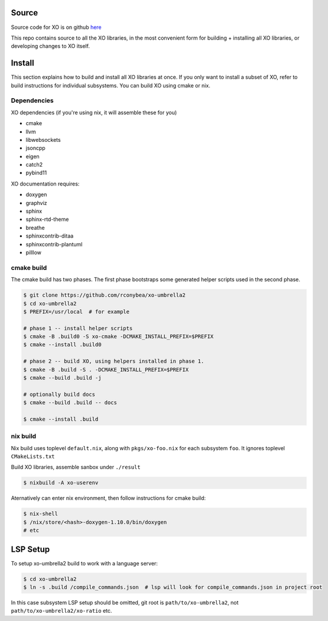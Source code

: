 .. _install:

.. toctree
   :maxdepth: 2

Source
======

Source code for XO is on github `here`_

.. _here: https://github.com/rconybea/xo-umbrella2

This repo contains source to all the XO libraries,  in the most convenient form for
building + installing all XO libraries, or developing changes to XO itself.

Install
=======

This section explains how to build and install all XO libraries at once.
If you only want to install a subset of XO, refer to build instructions for individual subsystems.
You can build XO using cmake or nix.

Dependencies
------------

XO dependencies (if you're using nix, it will assemble these for you)

- cmake
- llvm
- libwebsockets
- jsoncpp
- eigen
- catch2
- pybind11

XO documentation requires:

- doxygen
- graphviz
- sphinx
- sphinx-rtd-theme
- breathe
- sphinxcontrib-ditaa
- sphinxcontrib-plantuml
- pilllow

cmake build
-----------

The cmake build has two phases.
The first phase bootstraps some generated helper scripts used in the second phase.

.. code-block::

    $ git clone https://github.com/rconybea/xo-umbrella2
    $ cd xo-umbrella2
    $ PREFIX=/usr/local  # for example

    # phase 1 -- install helper scripts
    $ cmake -B .build0 -S xo-cmake -DCMAKE_INSTALL_PREFIX=$PREFIX
    $ cmake --install .build0

    # phase 2 -- build XO, using helpers installed in phase 1.
    $ cmake -B .build -S . -DCMAKE_INSTALL_PREFIX=$PREFIX
    $ cmake --build .build -j

    # optionally build docs
    $ cmake --build .build -- docs

    $ cmake --install .build


nix build
---------

Nix build uses toplevel ``default.nix``, along with ``pkgs/xo-foo.nix`` for each subsystem ``foo``.
It ignores toplevel ``CMakeLists.txt``

Build XO libraries, assemble sanbox under ``./result``

.. code-block::

    $ nixbuild -A xo-userenv


Aternatively can enter nix environment, then follow instructions for cmake build:

.. code-block::

    $ nix-shell
    $ /nix/store/<hash>-doxygen-1.10.0/bin/doxygen
    # etc


LSP Setup
=========

To setup xo-umbrella2 build to work with a language server:

.. code-block::

    $ cd xo-umbrella2
    $ ln -s .build /compile_commands.json  # lsp will look for compile_commands.json in project root


In this case subsystem LSP setup should be omitted, git root is ``path/to/xo-umbrella2``,
not ``path/to/xo-umbrella2/xo-ratio`` etc.
